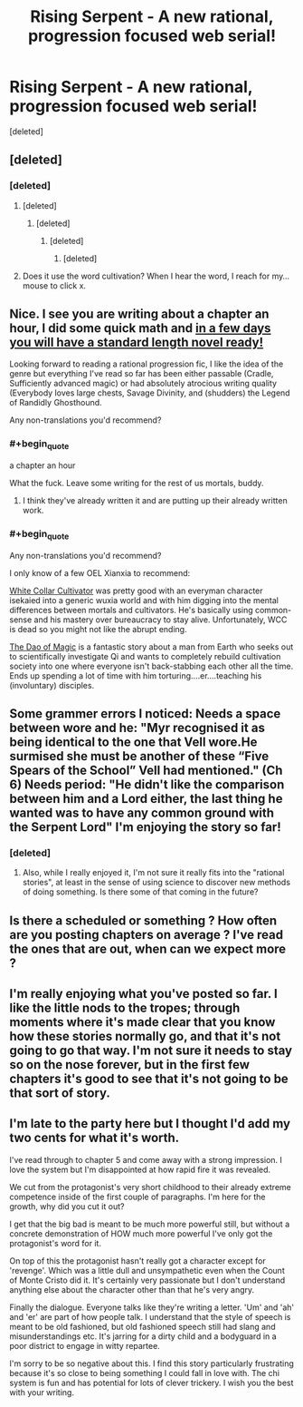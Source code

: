 #+TITLE: Rising Serpent - A new rational, progression focused web serial!

* Rising Serpent - A new rational, progression focused web serial!
:PROPERTIES:
:Score: 51
:DateUnix: 1553268567.0
:END:
[deleted]


** [deleted]
:PROPERTIES:
:Score: 5
:DateUnix: 1553273097.0
:END:

*** [deleted]
:PROPERTIES:
:Score: 12
:DateUnix: 1553273324.0
:END:

**** [deleted]
:PROPERTIES:
:Score: 3
:DateUnix: 1553274167.0
:END:

***** [deleted]
:PROPERTIES:
:Score: 9
:DateUnix: 1553274395.0
:END:

****** [deleted]
:PROPERTIES:
:Score: 4
:DateUnix: 1553275382.0
:END:

******* [deleted]
:PROPERTIES:
:Score: 19
:DateUnix: 1553279942.0
:END:


**** Does it use the word cultivation? When I hear the word, I reach for my... mouse to click x.
:PROPERTIES:
:Author: kaukamieli
:Score: -3
:DateUnix: 1553350125.0
:END:


** Nice. I see you are writing about a chapter an hour, I did some quick math and [[https://xkcd.com/605/][in a few days you will have a standard length novel ready!]]

Looking forward to reading a rational progression fic, I like the idea of the genre but everything I've read so far has been either passable (Cradle, Sufficiently advanced magic) or had absolutely atrocious writing quality (Everybody loves large chests, Savage Divinity, and (shudders) the Legend of Randidly Ghosthound.

Any non-translations you'd recommend?
:PROPERTIES:
:Author: foveros
:Score: 7
:DateUnix: 1553294074.0
:END:

*** #+begin_quote
  a chapter an hour
#+end_quote

What the fuck. Leave some writing for the rest of us mortals, buddy.
:PROPERTIES:
:Author: melmonella
:Score: 2
:DateUnix: 1553342405.0
:END:

**** I think they've already written it and are putting up their already written work.
:PROPERTIES:
:Author: DragonGod2718
:Score: 9
:DateUnix: 1553344343.0
:END:


*** #+begin_quote
  Any non-translations you'd recommend?
#+end_quote

I only know of a few OEL Xianxia to recommend:

[[https://forums.sufficientvelocity.com/threads/white-collar-cultivator.44460/][White Collar Cultivator]] was pretty good with an everyman character isekaied into a generic wuxia world and with him digging into the mental differences between mortals and cultivators. He's basically using common-sense and his mastery over bureaucracy to stay alive. Unfortunately, WCC is dead so you might not like the abrupt ending.

[[https://www.royalroad.com/fiction/11397/the-dao-of-magic][The Dao of Magic]] is a fantastic story about a man from Earth who seeks out to scientifically investigate Qi and wants to completely rebuild cultivation society into one where everyone isn't back-stabbing each other all the time. Ends up spending a lot of time with him torturing....er....teaching his (involuntary) disciples.
:PROPERTIES:
:Author: xamueljones
:Score: 2
:DateUnix: 1553345170.0
:END:


** Some grammer errors I noticed: Needs a space between wore and he: "Myr recognised it as being identical to the one that Vell wore.He surmised she must be another of these “Five Spears of the School” Vell had mentioned." (Ch 6) Needs period: "He didn't like the comparison between him and a Lord either, the last thing he wanted was to have any common ground with the Serpent Lord" I'm enjoying the story so far!
:PROPERTIES:
:Author: zombieking26
:Score: 2
:DateUnix: 1553297309.0
:END:

*** [deleted]
:PROPERTIES:
:Score: 3
:DateUnix: 1553297858.0
:END:

**** Also, while I really enjoyed it, I'm not sure it really fits into the "rational stories", at least in the sense of using science to discover new methods of doing something. Is there some of that coming in the future?
:PROPERTIES:
:Author: zombieking26
:Score: 6
:DateUnix: 1553308943.0
:END:


** Is there a scheduled or something ? How often are you posting chapters on average ? I've read the ones that are out, when can we expect more ?
:PROPERTIES:
:Author: fassina2
:Score: 2
:DateUnix: 1553435217.0
:END:


** I'm really enjoying what you've posted so far. I like the little nods to the tropes; through moments where it's made clear that you know how these stories normally go, and that it's not going to go that way. I'm not sure it needs to stay so on the nose forever, but in the first few chapters it's good to see that it's not going to be that sort of story.
:PROPERTIES:
:Author: MimicSquid
:Score: 2
:DateUnix: 1553713933.0
:END:


** I'm late to the party here but I thought I'd add my two cents for what it's worth.

I've read through to chapter 5 and come away with a strong impression. I love the system but I'm disappointed at how rapid fire it was revealed.

We cut from the protagonist's very short childhood to their already extreme competence inside of the first couple of paragraphs. I'm here for the growth, why did you cut it out?

I get that the big bad is meant to be much more powerful still, but without a concrete demonstration of HOW much more powerful I've only got the protagonist's word for it.

On top of this the protagonist hasn't really got a character except for 'revenge'. Which was a little dull and unsympathetic even when the Count of Monte Cristo did it. It's certainly very passionate but I don't understand anything else about the character other than that he's very angry.

Finally the dialogue. Everyone talks like they're writing a letter. 'Um' and 'ah' and 'er' are part of how people talk. I understand that the style of speech is meant to be old fashioned, but old fashioned speech still had slang and misunderstandings etc. It's jarring for a dirty child and a bodyguard in a poor district to engage in witty repartee.

I'm sorry to be so negative about this. I find this story particularly frustrating because it's so close to being something I could fall in love with. The chi system is fun and has potential for lots of clever trickery. I wish you the best with your writing.
:PROPERTIES:
:Author: Bad_Toro
:Score: 2
:DateUnix: 1555705677.0
:END:
